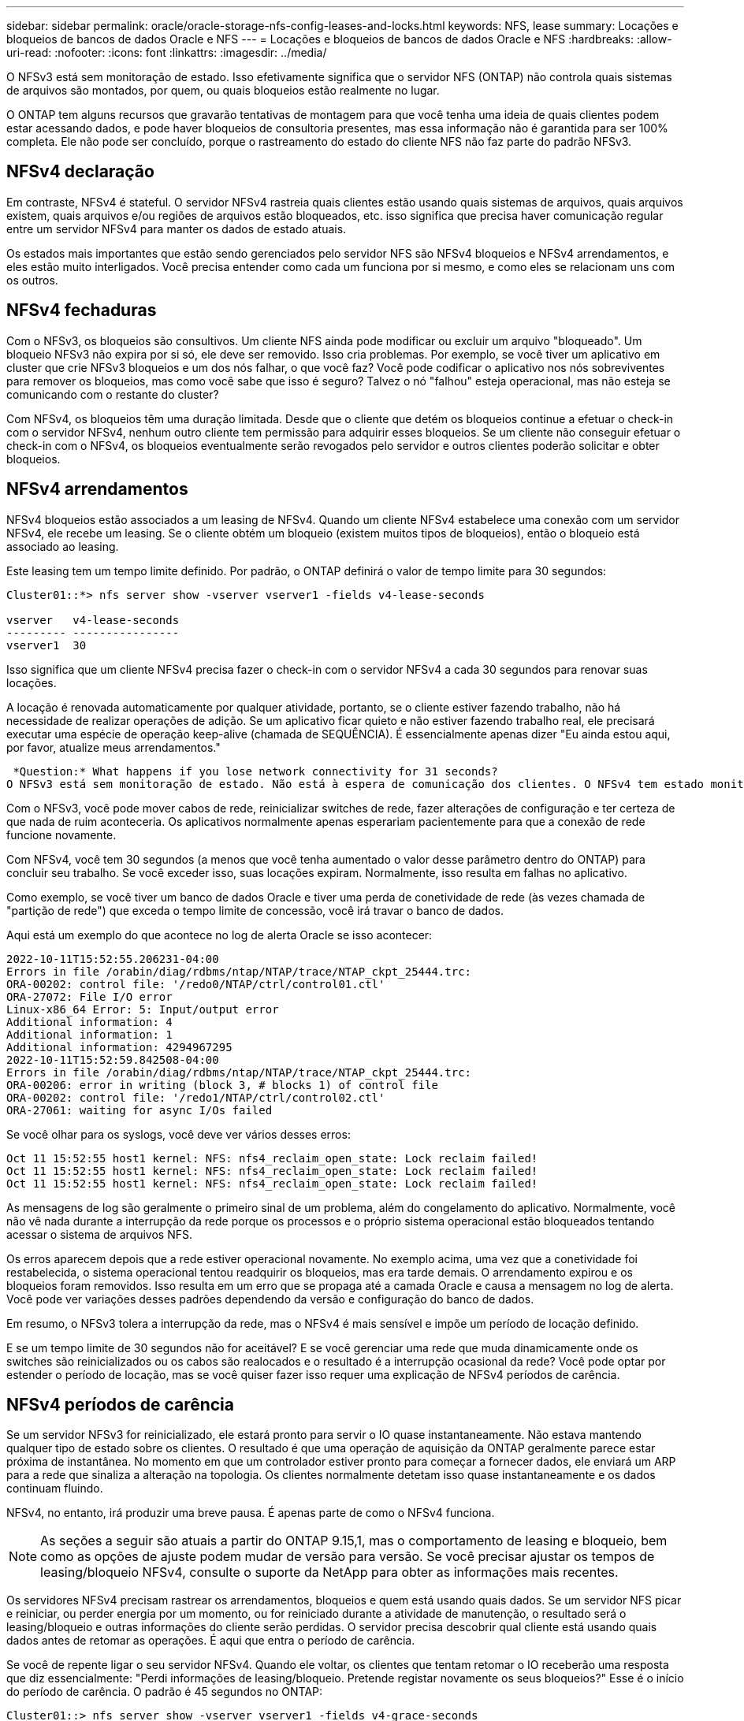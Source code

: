 ---
sidebar: sidebar 
permalink: oracle/oracle-storage-nfs-config-leases-and-locks.html 
keywords: NFS, lease 
summary: Locações e bloqueios de bancos de dados Oracle e NFS 
---
= Locações e bloqueios de bancos de dados Oracle e NFS
:hardbreaks:
:allow-uri-read: 
:nofooter: 
:icons: font
:linkattrs: 
:imagesdir: ../media/


[role="lead"]
O NFSv3 está sem monitoração de estado. Isso efetivamente significa que o servidor NFS (ONTAP) não controla quais sistemas de arquivos são montados, por quem, ou quais bloqueios estão realmente no lugar.

O ONTAP tem alguns recursos que gravarão tentativas de montagem para que você tenha uma ideia de quais clientes podem estar acessando dados, e pode haver bloqueios de consultoria presentes, mas essa informação não é garantida para ser 100% completa. Ele não pode ser concluído, porque o rastreamento do estado do cliente NFS não faz parte do padrão NFSv3.



== NFSv4 declaração

Em contraste, NFSv4 é stateful. O servidor NFSv4 rastreia quais clientes estão usando quais sistemas de arquivos, quais arquivos existem, quais arquivos e/ou regiões de arquivos estão bloqueados, etc. isso significa que precisa haver comunicação regular entre um servidor NFSv4 para manter os dados de estado atuais.

Os estados mais importantes que estão sendo gerenciados pelo servidor NFS são NFSv4 bloqueios e NFSv4 arrendamentos, e eles estão muito interligados. Você precisa entender como cada um funciona por si mesmo, e como eles se relacionam uns com os outros.



== NFSv4 fechaduras

Com o NFSv3, os bloqueios são consultivos. Um cliente NFS ainda pode modificar ou excluir um arquivo "bloqueado". Um bloqueio NFSv3 não expira por si só, ele deve ser removido. Isso cria problemas. Por exemplo, se você tiver um aplicativo em cluster que crie NFSv3 bloqueios e um dos nós falhar, o que você faz? Você pode codificar o aplicativo nos nós sobreviventes para remover os bloqueios, mas como você sabe que isso é seguro? Talvez o nó "falhou" esteja operacional, mas não esteja se comunicando com o restante do cluster?

Com NFSv4, os bloqueios têm uma duração limitada. Desde que o cliente que detém os bloqueios continue a efetuar o check-in com o servidor NFSv4, nenhum outro cliente tem permissão para adquirir esses bloqueios. Se um cliente não conseguir efetuar o check-in com o NFSv4, os bloqueios eventualmente serão revogados pelo servidor e outros clientes poderão solicitar e obter bloqueios.



== NFSv4 arrendamentos

NFSv4 bloqueios estão associados a um leasing de NFSv4. Quando um cliente NFSv4 estabelece uma conexão com um servidor NFSv4, ele recebe um leasing. Se o cliente obtém um bloqueio (existem muitos tipos de bloqueios), então o bloqueio está associado ao leasing.

Este leasing tem um tempo limite definido. Por padrão, o ONTAP definirá o valor de tempo limite para 30 segundos:

....
Cluster01::*> nfs server show -vserver vserver1 -fields v4-lease-seconds

vserver   v4-lease-seconds
--------- ----------------
vserver1  30
....
Isso significa que um cliente NFSv4 precisa fazer o check-in com o servidor NFSv4 a cada 30 segundos para renovar suas locações.

A locação é renovada automaticamente por qualquer atividade, portanto, se o cliente estiver fazendo trabalho, não há necessidade de realizar operações de adição. Se um aplicativo ficar quieto e não estiver fazendo trabalho real, ele precisará executar uma espécie de operação keep-alive (chamada de SEQUÊNCIA). É essencialmente apenas dizer "Eu ainda estou aqui, por favor, atualize meus arrendamentos."

 *Question:* What happens if you lose network connectivity for 31 seconds?
O NFSv3 está sem monitoração de estado. Não está à espera de comunicação dos clientes. O NFSv4 tem estado monitorado e, uma vez decorrido esse período de locação, o leasing expira e os bloqueios são revogados e os arquivos bloqueados são disponibilizados para outros clientes.

Com o NFSv3, você pode mover cabos de rede, reinicializar switches de rede, fazer alterações de configuração e ter certeza de que nada de ruim aconteceria. Os aplicativos normalmente apenas esperariam pacientemente para que a conexão de rede funcione novamente.

Com NFSv4, você tem 30 segundos (a menos que você tenha aumentado o valor desse parâmetro dentro do ONTAP) para concluir seu trabalho. Se você exceder isso, suas locações expiram. Normalmente, isso resulta em falhas no aplicativo.

Como exemplo, se você tiver um banco de dados Oracle e tiver uma perda de conetividade de rede (às vezes chamada de "partição de rede") que exceda o tempo limite de concessão, você irá travar o banco de dados.

Aqui está um exemplo do que acontece no log de alerta Oracle se isso acontecer:

....
2022-10-11T15:52:55.206231-04:00
Errors in file /orabin/diag/rdbms/ntap/NTAP/trace/NTAP_ckpt_25444.trc:
ORA-00202: control file: '/redo0/NTAP/ctrl/control01.ctl'
ORA-27072: File I/O error
Linux-x86_64 Error: 5: Input/output error
Additional information: 4
Additional information: 1
Additional information: 4294967295
2022-10-11T15:52:59.842508-04:00
Errors in file /orabin/diag/rdbms/ntap/NTAP/trace/NTAP_ckpt_25444.trc:
ORA-00206: error in writing (block 3, # blocks 1) of control file
ORA-00202: control file: '/redo1/NTAP/ctrl/control02.ctl'
ORA-27061: waiting for async I/Os failed
....
Se você olhar para os syslogs, você deve ver vários desses erros:

....
Oct 11 15:52:55 host1 kernel: NFS: nfs4_reclaim_open_state: Lock reclaim failed!
Oct 11 15:52:55 host1 kernel: NFS: nfs4_reclaim_open_state: Lock reclaim failed!
Oct 11 15:52:55 host1 kernel: NFS: nfs4_reclaim_open_state: Lock reclaim failed!
....
As mensagens de log são geralmente o primeiro sinal de um problema, além do congelamento do aplicativo. Normalmente, você não vê nada durante a interrupção da rede porque os processos e o próprio sistema operacional estão bloqueados tentando acessar o sistema de arquivos NFS.

Os erros aparecem depois que a rede estiver operacional novamente. No exemplo acima, uma vez que a conetividade foi restabelecida, o sistema operacional tentou readquirir os bloqueios, mas era tarde demais. O arrendamento expirou e os bloqueios foram removidos. Isso resulta em um erro que se propaga até a camada Oracle e causa a mensagem no log de alerta. Você pode ver variações desses padrões dependendo da versão e configuração do banco de dados.

Em resumo, o NFSv3 tolera a interrupção da rede, mas o NFSv4 é mais sensível e impõe um período de locação definido.

E se um tempo limite de 30 segundos não for aceitável? E se você gerenciar uma rede que muda dinamicamente onde os switches são reinicializados ou os cabos são realocados e o resultado é a interrupção ocasional da rede? Você pode optar por estender o período de locação, mas se você quiser fazer isso requer uma explicação de NFSv4 períodos de carência.



== NFSv4 períodos de carência

Se um servidor NFSv3 for reinicializado, ele estará pronto para servir o IO quase instantaneamente. Não estava mantendo qualquer tipo de estado sobre os clientes. O resultado é que uma operação de aquisição da ONTAP geralmente parece estar próxima de instantânea. No momento em que um controlador estiver pronto para começar a fornecer dados, ele enviará um ARP para a rede que sinaliza a alteração na topologia. Os clientes normalmente detetam isso quase instantaneamente e os dados continuam fluindo.

NFSv4, no entanto, irá produzir uma breve pausa. É apenas parte de como o NFSv4 funciona.


NOTE: As seções a seguir são atuais a partir do ONTAP 9.15,1, mas o comportamento de leasing e bloqueio, bem como as opções de ajuste podem mudar de versão para versão. Se você precisar ajustar os tempos de leasing/bloqueio NFSv4, consulte o suporte da NetApp para obter as informações mais recentes.

Os servidores NFSv4 precisam rastrear os arrendamentos, bloqueios e quem está usando quais dados. Se um servidor NFS picar e reiniciar, ou perder energia por um momento, ou for reiniciado durante a atividade de manutenção, o resultado será o leasing/bloqueio e outras informações do cliente serão perdidas. O servidor precisa descobrir qual cliente está usando quais dados antes de retomar as operações. É aqui que entra o período de carência.

Se você de repente ligar o seu servidor NFSv4. Quando ele voltar, os clientes que tentam retomar o IO receberão uma resposta que diz essencialmente: "Perdi informações de leasing/bloqueio. Pretende registar novamente os seus bloqueios?" Esse é o início do período de carência. O padrão é 45 segundos no ONTAP:

....
Cluster01::> nfs server show -vserver vserver1 -fields v4-grace-seconds

vserver   v4-grace-seconds
--------- ----------------
vserver1  45
....
O resultado é que, após uma reinicialização, um controlador irá pausar o IO enquanto todos os clientes recuperam seus arrendamentos e bloqueios. Quando o período de carência terminar, o servidor retomará as operações de e/S.

Esse período de carência controla a recuperação de leasing durante alterações na interface de rede, mas há um segundo período de carência que controla a recuperação durante o failover de storage, `locking.grace_lease_seconds`. Esta é uma opção de nível de nó.

....
cluster01::> node run [node names or *] options locking.grace_lease_seconds
....
Por exemplo, se você precisasse frequentemente executar failovers de LIF e precisasse reduzir o período de carência, você mudaria `v4-grace-seconds`. Se você quisesse melhorar o tempo de retomada de e/S durante o failover da controladora, seria necessário alterar `locking.grace_lease_seconds`o .

Apenas altere estes valores com cautela e depois de compreender completamente os riscos e consequências. As pausas de e/S envolvidas com operações de failover e migração com o NFSv4.X não podem ser totalmente evitadas. Os períodos de bloqueio, leasing e carência fazem parte da RFC do NFS. Para muitos clientes, o NFSv3 é preferível porque os tempos de failover são mais rápidos.



== Prazos de concessão vs períodos de carência

O período de carência e o período de leasing estão ligados. Como mencionado acima, o tempo limite de leasing padrão é de 30 segundos, o que significa que NFSv4 clientes devem fazer check-in com o servidor pelo menos a cada 30 segundos ou perder seus arrendamentos e, por sua vez, seus bloqueios. O período de carência existe para permitir que um servidor NFS reconstrua dados de concessão/bloqueio e o padrão é de 45 segundos. O período de carência deve ser superior ao período de locação. Isso garante que um ambiente cliente NFS projetado para renovar contratos de arrendamento pelo menos a cada 30 segundos terá a capacidade de fazer check-in com o servidor após uma reinicialização. Um período de carência de 45 segundos garante que todos os clientes que esperam renovar seus arrendamentos pelo menos a cada 30 segundos definitivamente tenham a oportunidade de fazê-lo.

Se um tempo limite de 30 segundos não for aceitável, você pode optar por estender o período de locação.

Se você quiser aumentar o tempo limite de leasing para 60 segundos para suportar uma interrupção de rede de 60 segundos, você também terá que aumentar o período de carência. Isso significa que você terá pausas de e/S mais longas durante o failover de controladora.

Isso normalmente não deve ser um problema. Os usuários típicos atualizam somente as controladoras ONTAP uma ou duas vezes por ano, e o failover não planejado devido a falhas de hardware é extremamente raro. Além disso, se você tivesse uma rede em que uma interrupção de rede de 60 segundos era uma possibilidade preocupante, e você precisasse do tempo limite da concessão para 60 segundos, provavelmente você não obteria o failover raro do sistema de storage, resultando em uma pausa de 61 segundos também. Você já reconheceu que tem uma rede que está pausando por mais de 60 segundos com bastante frequência.
